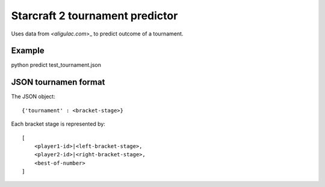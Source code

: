 Starcraft 2 tournament predictor
==================================

Uses data from `<aligulac.com`>_ to predict outcome of a tournament.

Example
---------

python predict test_tournament.json

JSON tournamen format
-----------------------

The JSON object::

    {'tournament' : <bracket-stage>}

Each bracket stage is represented by::

    [
        <player1-id>|<left-bracket-stage>,
        <player2-id>|<right-bracket-stage>,
        <best-of-number>
    ]